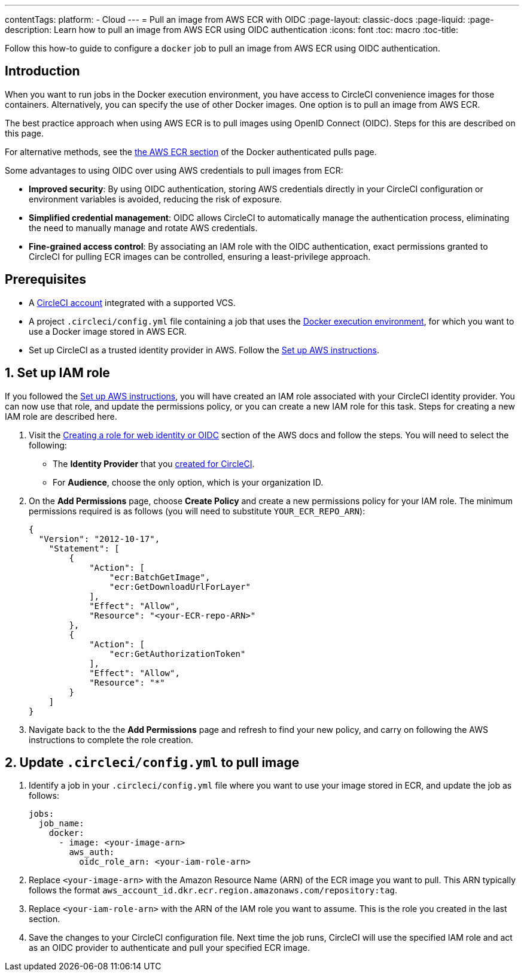 ---
contentTags:
  platform:
  - Cloud
---
= Pull an image from AWS ECR with OIDC
:page-layout: classic-docs
:page-liquid:
:page-description: Learn how to pull an image from AWS ECR using OIDC authentication
:icons: font
:toc: macro
:toc-title:

Follow this how-to guide to configure a `docker` job to pull an image from AWS ECR using OIDC authentication.

== Introduction

When you want to run jobs in the Docker execution environment, you have access to CircleCI convenience images for those containers. Alternatively, you can specify the use of other Docker images. One option is to pull an image from AWS ECR.

The best practice approach when using AWS ECR is to pull images using OpenID Connect (OIDC). Steps for this are described on this page.

For alternative methods, see the xref:private-images#aws-ecr[the AWS ECR section] of the Docker authenticated pulls page.

Some advantages to using OIDC over using AWS credentials to pull images from ECR:

* **Improved security**: By using OIDC authentication, storing AWS credentials directly in your CircleCI configuration or environment variables is avoided, reducing the risk of exposure.

* **Simplified credential management**: OIDC allows CircleCI to automatically manage the authentication process, eliminating the need to manually manage and rotate AWS credentials.

* **Fine-grained access control**: By associating an IAM role with the OIDC authentication, exact permissions granted to CircleCI for pulling ECR images can be controlled, ensuring a least-privilege approach.

== Prerequisites

* A xref:first-steps#[CircleCI account] integrated with a supported VCS.
* A project `.circleci/config.yml` file containing a job that uses the xref:using-docker#[Docker execution environment], for which you want to use a Docker image stored in AWS ECR.
* Set up CircleCI as a trusted identity provider in AWS. Follow the xref:openid-connect-tokens#set-up-aws[Set up AWS instructions].

== 1. Set up IAM role

If you followed the xref:openid-connect-tokens#set-up-aws[Set up AWS instructions], you will have created an IAM role associated with your CircleCI identity provider. You can now use that role, and update the permissions policy, or you can create a new IAM role for this task. Steps for creating a new IAM role are described here.

. Visit the https://docs.aws.amazon.com/IAM/latest/UserGuide/id_roles_create_for-idp_oidc.html#idp_oidc_Create[Creating a role for web identity or OIDC] section of the AWS docs and follow the steps. You will need to select the following:
+
** The **Identity Provider** that you xref:openid-connect-tokens#set-up-aws[created for CircleCI].
** For **Audience**, choose the only option, which is your organization ID.

. On the **Add Permissions** page, choose **Create Policy** and create a new permissions policy for your IAM role. The minimum permissions required is as follows (you will need to substitute `YOUR_ECR_REPO_ARN`):
+
[source,json]
----
{
  "Version": "2012-10-17",
    "Statement": [
        {
            "Action": [
                "ecr:BatchGetImage",
                "ecr:GetDownloadUrlForLayer"
            ],
            "Effect": "Allow",
            "Resource": "<your-ECR-repo-ARN>"
        },
        {
            "Action": [
                "ecr:GetAuthorizationToken"
            ],
            "Effect": "Allow",
            "Resource": "*"
        }
    ]
}
----

. Navigate back to the the **Add Permissions** page and refresh to find your new policy, and carry on following the AWS instructions to complete the role creation.

== 2. Update `.circleci/config.yml` to pull image

. Identify a job in your `.circleci/config.yml` file where you want to use your image stored in ECR, and update the job as follows:
+
[source,yaml]
----
jobs:
  job_name:
    docker:
      - image: <your-image-arn>
        aws_auth:
          oidc_role_arn: <your-iam-role-arn>
----

. Replace `<your-image-arn>` with the Amazon Resource Name (ARN) of the ECR image you want to pull. This ARN typically follows the format `aws_account_id.dkr.ecr.region.amazonaws.com/repository:tag`.

. Replace `<your-iam-role-arn>` with the ARN of the IAM role you want to assume. This is the role you created in the last section.

. Save the changes to your CircleCI configuration file. Next time the job runs, CircleCI will use the specified IAM role and act as an OIDC provider to authenticate and pull your specified ECR image.


